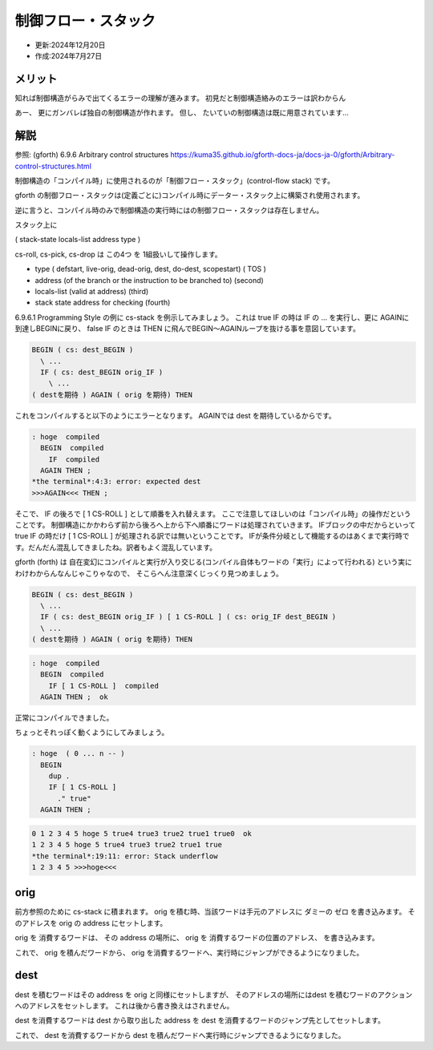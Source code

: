 .. -*- coding: utf-8; mode: rst; -*-

.. index:: gforth

制御フロー・スタック
====================

- 更新:2024年12月20日
- 作成:2024年7月27日

メリット
--------

知れば制御構造がらみで出てくるエラーの理解が進みます。 初見だと制御構造絡みのエラーは訳わからん

あー、 更にガンバレば独自の制御構造が作れます。
但し、 たいていの制御構造は既に用意されています…

解説
----

参照: (gforth) 6.9.6 Arbitrary control structures
https://kuma35.github.io/gforth-docs-ja/docs-ja-0/gforth/Arbitrary-control-structures.html

制御構造の「コンパイル時」に使用されるのが「制御フロー・スタック」(control-flow stack) です。

gforth の制御フロー・スタックは(定義ごとに)コンパイル時にデーター・スタック上に構築され使用されます。

逆に言うと、コンパイル時のみで制御構造の実行時にはの制御フロー・スタックは存在しません。

.. ::

   このバージョン(Gforth 0.7.9_20240418)のドキュメントの原文では3つのスタック項目を占めると書いてありましたが、
   ソースを拝むと 4 つだったので、訳文は 4 つに修正してあります。

スタック上に

( stack-state locals-list address type )

cs-roll, cs-pick, cs-drop は この4つ を 1組扱いして操作します。

- type ( defstart, live-orig, dead-orig, dest, do-dest, scopestart) ( TOS )

- address (of the branch or the instruction to be branched to) (second)

- locals-list (valid at address) (third)

- stack state address for checking (fourth)

6.9.6.1 Programming Style の例に cs-stack を例示してみましょう。
これは true IF の時は IF の ... を実行し、更に AGAINに到達しBEGINに戻り、
false IF のときは THEN に飛んでBEGIN〜AGAINループを抜ける事を意図しています。

.. code:: forth

   BEGIN ( cs: dest_BEGIN )
     \ ...
     IF ( cs: dest_BEGIN orig_IF )
       \ ...
   ( destを期待 ) AGAIN ( orig を期待) THEN

これをコンパイルすると以下のようにエラーとなります。
AGAINでは dest を期待しているからです。
   
.. code:: text

   : hoge  compiled
     BEGIN  compiled
       IF  compiled
     AGAIN THEN ; 
   *the terminal*:4:3: error: expected dest 
   >>>AGAIN<<< THEN ;

そこで、 IF の後ろで [ 1 CS-ROLL ] として順番を入れ替えます。
ここで注意してほしいのは「コンパイル時」の操作だということです。
制御構造にかかわらず前から後ろへ上から下へ順番にワードは処理されていきます。
IFブロックの中だからといって true IF の時だけ [ 1 CS-ROLL ] が処理される訳では無いということです。
IFが条件分岐として機能するのはあくまで実行時です。だんだん混乱してきましたね。訳者もよく混乱しています。

gforth (forth) は 自在変幻にコンパイルと実行が入り交じる(コンパイル自体もワードの「実行」によって行われる)
という実にわけわからんなんじゃこりゃなので、 そこらへん注意深くじっくり見つめましょう。


.. code:: forth

   BEGIN ( cs: dest_BEGIN )
     \ ...
     IF ( cs: dest_BEGIN orig_IF ) [ 1 CS-ROLL ] ( cs: orig_IF dest_BEGIN )
     \ ...
   ( destを期待 ) AGAIN ( orig を期待) THEN

.. code:: text
	  
   : hoge  compiled
     BEGIN  compiled
       IF [ 1 CS-ROLL ]  compiled
     AGAIN THEN ;  ok

正常にコンパイルできました。

ちょっとそれっぽく動くようにしてみましょう。

.. code:: forth

   : hoge  ( 0 ... n -- )
     BEGIN
       dup .
       IF [ 1 CS-ROLL ]
         ." true"
     AGAIN THEN ; 

.. code:: text

   0 1 2 3 4 5 hoge 5 true4 true3 true2 true1 true0  ok
   1 2 3 4 5 hoge 5 true4 true3 true2 true1 true
   *the terminal*:19:11: error: Stack underflow
   1 2 3 4 5 >>>hoge<<<

orig
----

前方参照のために cs-stack に積まれます。 orig を積む時、当該ワードは手元のアドレスに ダミーの ゼロ を書き込みます。
そのアドレスを orig の address にセットします。

orig を 消費するワードは、 その address の場所に、 orig を 消費するワードの位置のアドレス、 を書き込みます。

これで、 orig を積んだワードから、 orig を消費するワードへ、実行時にジャンプができるようになりました。

dest
----

dest を積むワードはその address を orig と同様にセットしますが、
そのアドレスの場所にはdest を積むワードのアクションへのアドレスをセットします。
これは後から書き換えはされません。

dest を消費するワードは dest から取り出した address を dest を消費するワードのジャンプ先としてセットします。

これで、 dest を消費するワードから dest を積んだワードへ実行時にジャンプできるようになりました。
